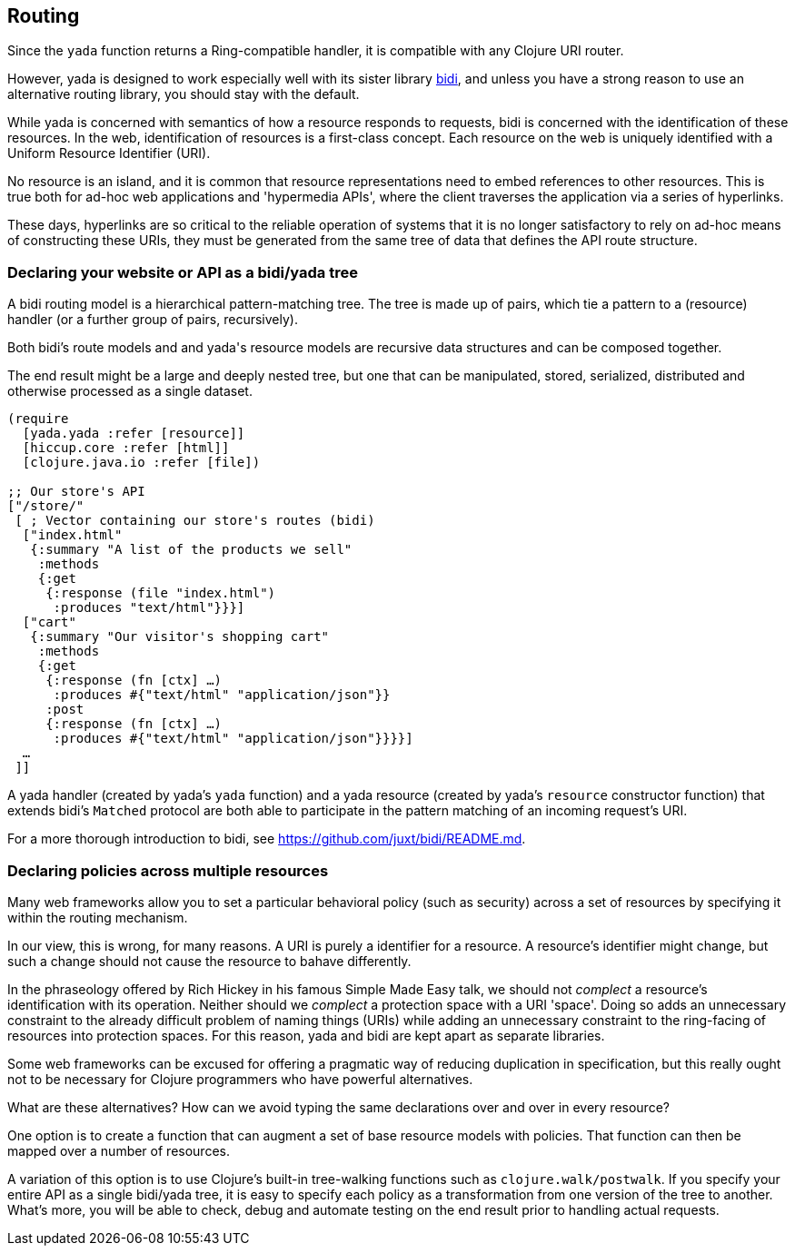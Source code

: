 == Routing

Since the `yada` function returns a Ring-compatible handler, it is
compatible with any Clojure URI router.

However, [yada]#yada# is designed to work especially well with its sister
library https://github.com/juxt/bidi[bidi], and unless you have a strong
reason to use an alternative ((routing)) library, you should stay with the
default.

While [yada]#yada# is concerned with semantics of how a resource responds to
requests, bidi is concerned with the identification of these resources.
In the web, identification of resources is a first-class concept. Each
resource on the web is uniquely identified with a Uniform Resource
Identifier (URI).

No resource is an island, and it is common that resource representations
need to embed references to other resources. This is true both for
ad-hoc web applications and 'hypermedia APIs', where the client
traverses the application via a series of hyperlinks.

These days, hyperlinks are so critical to the reliable operation of
systems that it is no longer satisfactory to rely on ad-hoc means of
constructing these URIs, they must be generated from the same tree of
data that defines the API route structure.

=== Declaring your website or API as a bidi/yada tree

A bidi routing model is a hierarchical pattern-matching tree. The tree
is made up of pairs, which tie a pattern to a (resource) handler (or a
further group of pairs, recursively).

Both bidi's route models and and [yada]#yada#'s resource models are recursive
data structures and can be composed together.

The end result might be a large and deeply nested tree, but one that can
be manipulated, stored, serialized, distributed and otherwise processed
as a single dataset.

[source,clojure]
----
(require
  [yada.yada :refer [resource]]
  [hiccup.core :refer [html]]
  [clojure.java.io :refer [file])

;; Our store's API
["/store/"
 [ ; Vector containing our store's routes (bidi)
  ["index.html"
   {:summary "A list of the products we sell"
    :methods
    {:get
     {:response (file "index.html")
      :produces "text/html"}}}]
  ["cart"
   {:summary "Our visitor's shopping cart"
    :methods
    {:get
     {:response (fn [ctx] …)
      :produces #{"text/html" "application/json"}}
     :post
     {:response (fn [ctx] …)
      :produces #{"text/html" "application/json"}}}}]
  …
 ]]
----

A [yada]#yada# handler (created by yada's `yada` function) and a
[yada]#yada# resource (created by yada's `resource` constructor
function) that extends bidi's `Matched` protocol are both able to
participate in the pattern matching of an incoming request's URI.

For a more thorough introduction to bidi, see
https://github.com/juxt/bidi/README.md.

=== Declaring policies across multiple resources

Many web frameworks allow you to set a particular behavioral policy
(such as security) across a set of resources by specifying it within the
routing mechanism.

In our view, this is wrong, for many reasons. A URI is purely a
identifier for a resource. A resource's identifier might change, but
such a change should not cause the resource to bahave differently.

In the phraseology offered by Rich Hickey in his famous Simple Made Easy
talk, we should not _complect_ a resource's identification with its
operation. Neither should we _complect_ a protection space with a URI
'space'. Doing so adds an unnecessary constraint to the already
difficult problem of naming things (URIs) while adding an unnecessary
constraint to the ring-facing of resources into protection spaces. For
this reason, [yada]#yada# and bidi are kept apart as separate libraries.

Some web frameworks can be excused for offering a pragmatic way of
reducing duplication in specification, but this really ought not to be
necessary for Clojure programmers who have powerful alternatives.

What are these alternatives? How can we avoid typing the same
declarations over and over in every resource?

One option is to create a function that can augment a set of base
resource models with policies. That function can then be mapped over a
number of resources.

A variation of this option is to use Clojure's built-in tree-walking
functions such as `clojure.walk/postwalk`. If you specify your entire
API as a single bidi/yada tree, it is easy to specify each policy as a
transformation from one version of the tree to another. What's more, you
will be able to check, debug and automate testing on the end result
prior to handling actual requests.
